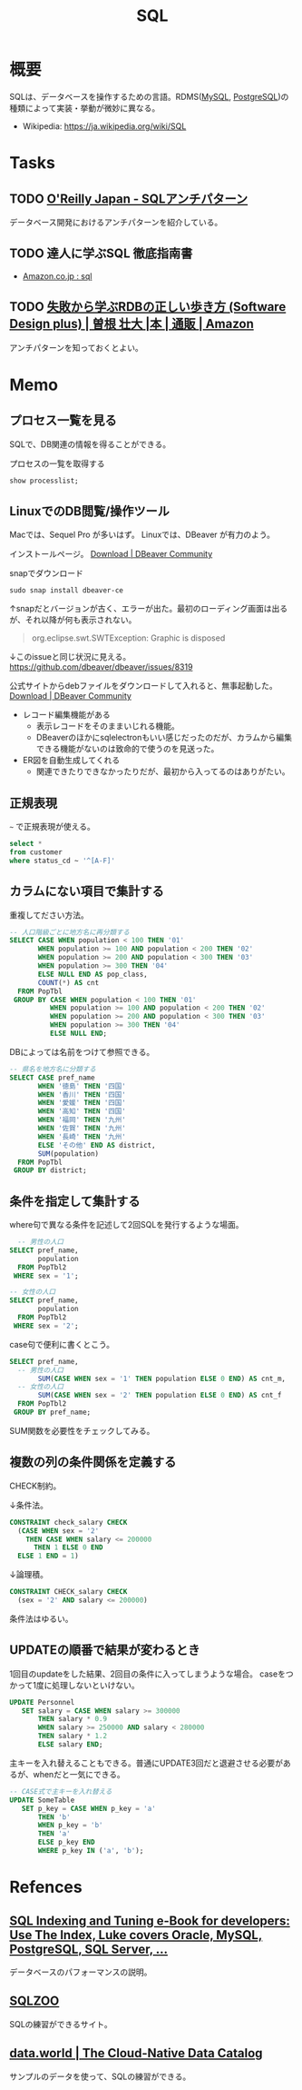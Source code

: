 :PROPERTIES:
:ID:       8b69b8d4-1612-4dc5-8412-96b431fdd101
:mtime:    20241102180355
:ctime:    20210725100835
:END:
#+title: SQL

* 概要
SQLは、データベースを操作するための言語。RDMS([[id:7dab097c-60ba-43b9-949f-c58bf3151aa8][MySQL]], [[id:752d725e-b834-4784-8110-c58f89bd4fa2][PostgreSQL]])の種類によって実装・挙動が微妙に異なる。

- Wikipedia: https://ja.wikipedia.org/wiki/SQL
* Tasks
** TODO [[https://www.oreilly.co.jp/books/9784873115894/][O'Reilly Japan - SQLアンチパターン]]
データベース開発におけるアンチパターンを紹介している。
** TODO 達人に学ぶSQL 徹底指南書
- [[https://www.amazon.co.jp/s?k=sql&__mk_ja_JP=%E3%82%AB%E3%82%BF%E3%82%AB%E3%83%8A&ref=nb_sb_noss][Amazon.co.jp : sql]]
** TODO [[https://www.amazon.co.jp/%E5%A4%B1%E6%95%97%E3%81%8B%E3%82%89%E5%AD%A6%E3%81%B6RDB%E3%81%AE%E6%AD%A3%E3%81%97%E3%81%84%E6%AD%A9%E3%81%8D%E6%96%B9-Software-Design-plus-%E6%9B%BD%E6%A0%B9/dp/4297104083][失敗から学ぶRDBの正しい歩き方 (Software Design plus) | 曽根 壮大 |本 | 通販 | Amazon]]
アンチパターンを知っておくとよい。
* Memo
** プロセス一覧を見る
SQLで、DB関連の情報を得ることができる。

#+caption: プロセスの一覧を取得する
#+begin_src sql
show processlist;
#+end_src
** LinuxでのDB閲覧/操作ツール
Macでは、Sequel Pro が多いはず。
Linuxでは、DBeaver が有力のよう。

インストールページ。
[[https://dbeaver.io/download/][Download | DBeaver Community]]

#+caption: snapでダウンロード
#+begin_src shell
  sudo snap install dbeaver-ce
#+end_src

↑snapだとバージョンが古く、エラーが出た。最初のローディング画面は出るが、それ以降が何も表示されない。
#+begin_quote
org.eclipse.swt.SWTException: Graphic is disposed
#+end_quote

↓このissueと同じ状況に見える。
https://github.com/dbeaver/dbeaver/issues/8319

公式サイトからdebファイルをダウンロードして入れると、無事起動した。
[[https://dbeaver.io/download/][Download | DBeaver Community]]

- レコード編集機能がある
  - 表示レコードをそのままいじれる機能。
  - DBeaverのほかにsqlelectronもいい感じだったのだが、カラムから編集できる機能がないのは致命的で使うのを見送った。
- ER図を自動生成してくれる
  - 関連できたりできなかったりだが、最初から入ってるのはありがたい。
** 正規表現
~~~ で正規表現が使える。
#+begin_src sql
  select *
  from customer
  where status_cd ~ '^[A-F]'
#+end_src
** カラムにない項目で集計する
重複してださい方法。
#+begin_src sql
-- 人口階級ごとに地方名に再分類する
SELECT CASE WHEN population < 100 THEN '01'
       WHEN population >= 100 AND population < 200 THEN '02'
       WHEN population >= 200 AND population < 300 THEN '03'
       WHEN population >= 300 THEN '04'
       ELSE NULL END AS pop_class,
       COUNT(*) AS cnt
  FROM PopTbl
 GROUP BY CASE WHEN population < 100 THEN '01'
          WHEN population >= 100 AND population < 200 THEN '02'
          WHEN population >= 200 AND population < 300 THEN '03'
          WHEN population >= 300 THEN '04'
          ELSE NULL END;
#+end_src

DBによっては名前をつけて参照できる。
#+begin_src sql
-- 県名を地方名に分類する
SELECT CASE pref_name
       WHEN '徳島' THEN '四国'
       WHEN '香川' THEN '四国'
       WHEN '愛媛' THEN '四国'
       WHEN '高知' THEN '四国'
       WHEN '福岡' THEN '九州'
       WHEN '佐賀' THEN '九州'
       WHEN '長崎' THEN '九州'
       ELSE 'その他' END AS district,
       SUM(population)
  FROM PopTbl
 GROUP BY district;
#+end_src
** 条件を指定して集計する
where句で異なる条件を記述して2回SQLを発行するような場面。
#+begin_src sql
  -- 男性の人口
SELECT pref_name,
       population
  FROM PopTbl2
 WHERE sex = '1';

-- 女性の人口
SELECT pref_name,
       population
  FROM PopTbl2
 WHERE sex = '2';

#+end_src

case句で便利に書くとこう。
#+begin_src sql
SELECT pref_name,
  -- 男性の人口
       SUM(CASE WHEN sex = '1' THEN population ELSE 0 END) AS cnt_m,
  -- 女性の人口
       SUM(CASE WHEN sex = '2' THEN population ELSE 0 END) AS cnt_f
  FROM PopTbl2
 GROUP BY pref_name;
#+end_src
SUM関数を必要性をチェックしてみる。
** 複数の列の条件関係を定義する
CHECK制約。

↓条件法。
#+begin_src sql
CONSTRAINT check_salary CHECK
  (CASE WHEN sex = '2'
    THEN CASE WHEN salary <= 200000
      THEN 1 ELSE 0 END
  ELSE 1 END = 1)
#+end_src

↓論理積。
#+begin_src sql
CONSTRAINT CHECK_salary CHECK
  (sex = '2' AND salary <= 200000)
#+end_src

条件法はゆるい。
** UPDATEの順番で結果が変わるとき
1回目のupdateをした結果、2回目の条件に入ってしまうような場合。
caseをつかって1度に処理しないといけない。
#+begin_src sql
UPDATE Personnel
   SET salary = CASE WHEN salary >= 300000
       THEN salary * 0.9
       WHEN salary >= 250000 AND salary < 280000
       THEN salary * 1.2
       ELSE salary END;
#+end_src

主キーを入れ替えることもできる。普通にUPDATE3回だと退避させる必要があるが、whenだと一気にできる。
#+begin_src sql
-- CASE式で主キーを入れ替える
UPDATE SomeTable
   SET p_key = CASE WHEN p_key = 'a'
       THEN 'b'
       WHEN p_key = 'b'
       THEN 'a'
       ELSE p_key END
       WHERE p_key IN ('a', 'b');
#+end_src
* Refences
** [[https://use-the-index-luke.com/][SQL Indexing and Tuning e-Book for developers: Use The Index, Luke covers Oracle, MySQL, PostgreSQL, SQL Server, ...]]
データベースのパフォーマンスの説明。
**  [[https://sqlzoo.net/wiki/SQL_Tutorial][SQLZOO]]
SQLの練習ができるサイト。
**  [[https://data.world/][data.world | The Cloud-Native Data Catalog]]
サンプルのデータを使って、SQLの練習ができる。
